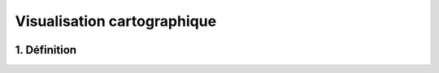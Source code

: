 Visualisation cartographique
============

.. figure:: ../images/mode_visualisation.png
   :alt: API REST vMap

1. Définition
-------------

